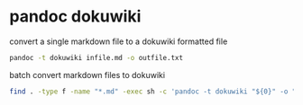 #+STARTUP: content
* pandoc dokuwiki

convert a single markdown file to a dokuwiki formatted file

#+begin_src sh
pandoc -t dokuwiki infile.md -o outfile.txt
#+end_src

batch convert markdown files to dokuwiki

#+BEGIN_SRC sh
find . -type f -name "*.md" -exec sh -c 'pandoc -t dokuwiki "${0}" -o "${0%.*}.txt"' "{}" \;
#+END_SRC


